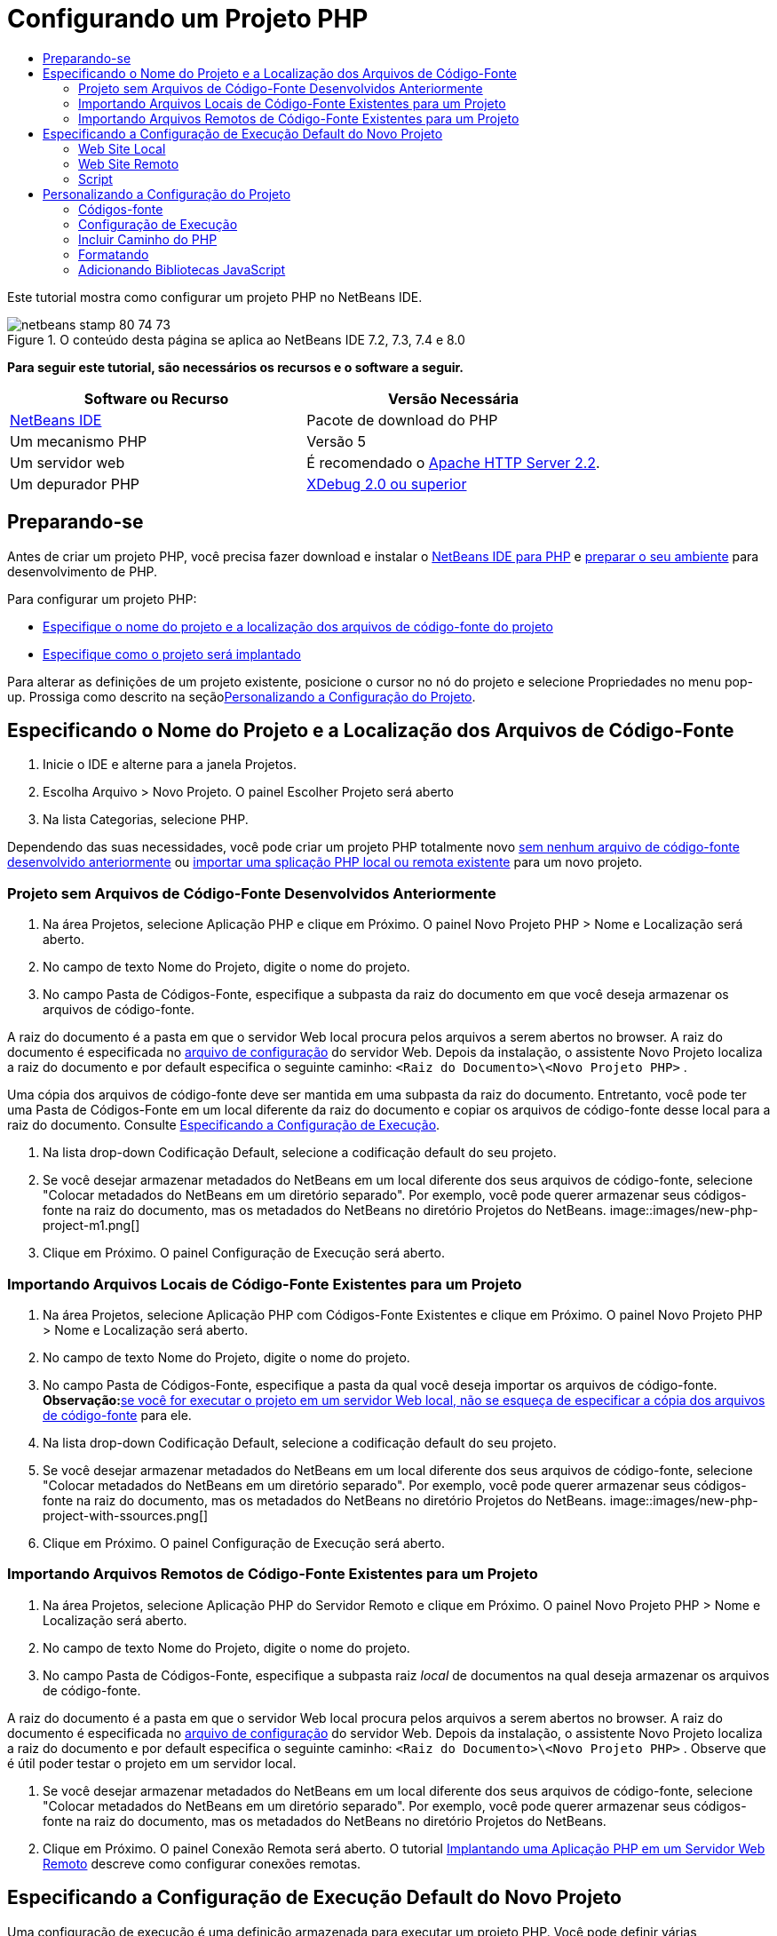 // 
//     Licensed to the Apache Software Foundation (ASF) under one
//     or more contributor license agreements.  See the NOTICE file
//     distributed with this work for additional information
//     regarding copyright ownership.  The ASF licenses this file
//     to you under the Apache License, Version 2.0 (the
//     "License"); you may not use this file except in compliance
//     with the License.  You may obtain a copy of the License at
// 
//       http://www.apache.org/licenses/LICENSE-2.0
// 
//     Unless required by applicable law or agreed to in writing,
//     software distributed under the License is distributed on an
//     "AS IS" BASIS, WITHOUT WARRANTIES OR CONDITIONS OF ANY
//     KIND, either express or implied.  See the License for the
//     specific language governing permissions and limitations
//     under the License.
//

= Configurando um Projeto PHP
:jbake-type: tutorial
:jbake-tags: tutorials 
:jbake-status: published
:icons: font
:syntax: true
:source-highlighter: pygments
:toc: left
:toc-title:
:description: Configurando um Projeto PHP - Apache NetBeans
:keywords: Apache NetBeans, Tutorials, Configurando um Projeto PHP

Este tutorial mostra como configurar um projeto PHP no NetBeans IDE.


image::images/netbeans-stamp-80-74-73.png[title="O conteúdo desta página se aplica ao NetBeans IDE 7.2, 7.3, 7.4 e 8.0"]


*Para seguir este tutorial, são necessários os recursos e o software a seguir.*

|===
|Software ou Recurso |Versão Necessária 

|link:https://netbeans.org/downloads/index.html[+NetBeans IDE+] |Pacote de download do PHP 

|Um mecanismo PHP |Versão 5 

|Um servidor web |É recomendado o link:http://httpd.apache.org/download.cgi[+Apache HTTP Server 2.2+].
 

|Um depurador PHP |link:http://www.xdebug.org[+XDebug 2.0 ou superior+] 
|===


== Preparando-se

Antes de criar um projeto PHP, você precisa fazer download e instalar o link:https://netbeans.org/downloads/index.html[+NetBeans IDE para PHP+] e link:../../trails/php.html#configuration[+preparar o seu ambiente+] para desenvolvimento de PHP.

Para configurar um projeto PHP:

* <<location,Especifique o nome do projeto e a localização dos arquivos de código-fonte do projeto>>
* <<runConfiguration,Especifique como o projeto será implantado>>

Para alterar as definições de um projeto existente, posicione o cursor no nó do projeto e selecione Propriedades no menu pop-up. Prossiga como descrito na seção<<managingProjectSetup,Personalizando a Configuração do Projeto>>.


== Especificando o Nome do Projeto e a Localização dos Arquivos de Código-Fonte

1. Inicie o IDE e alterne para a janela Projetos.
2. Escolha Arquivo > Novo Projeto. O painel Escolher Projeto será aberto
3. Na lista Categorias, selecione PHP.

Dependendo das suas necessidades, você pode criar um projeto PHP totalmente novo <<projectNoExistingSources,sem nenhum arquivo de código-fonte desenvolvido anteriormente>> ou <<importSources,importar uma splicação PHP local ou remota existente>> para um novo projeto.


=== Projeto sem Arquivos de Código-Fonte Desenvolvidos Anteriormente

1. Na área Projetos, selecione Aplicação PHP e clique em Próximo. O painel Novo Projeto PHP > Nome e Localização será aberto.
2. No campo de texto Nome do Projeto, digite o nome do projeto.
3. No campo Pasta de Códigos-Fonte, especifique a subpasta da raiz do documento em que você deseja armazenar os arquivos de código-fonte.

A raiz do documento é a pasta em que o servidor Web local procura pelos arquivos a serem abertos no browser. A raiz do documento é especificada no link:../../trails/php.html#configuration[+arquivo de configuração+] do servidor Web. Depois da instalação, o assistente Novo Projeto localiza a raiz do documento e por default especifica o seguinte caminho:  ``<Raiz do Documento>\<Novo Projeto PHP>`` .

Uma cópia dos arquivos de código-fonte deve ser mantida em uma subpasta da raiz do documento. Entretanto, você pode ter uma Pasta de Códigos-Fonte em um local diferente da raiz do documento e copiar os arquivos de código-fonte desse local para a raiz do documento. Consulte <<copy-sources,Especificando a Configuração de Execução>>.

4. Na lista drop-down Codificação Default, selecione a codificação default do seu projeto.
5. Se você desejar armazenar metadados do NetBeans em um local diferente dos seus arquivos de código-fonte, selecione "Colocar metadados do NetBeans em um diretório separado". Por exemplo, você pode querer armazenar seus códigos-fonte na raiz do documento, mas os metadados do NetBeans no diretório Projetos do NetBeans. 
image::images/new-php-project-m1.png[]
6. Clique em Próximo. O painel Configuração de Execução será aberto.


=== Importando Arquivos Locais de Código-Fonte Existentes para um Projeto

1. Na área Projetos, selecione Aplicação PHP com Códigos-Fonte Existentes e clique em Próximo. O painel Novo Projeto PHP > Nome e Localização será aberto.
2. No campo de texto Nome do Projeto, digite o nome do projeto.
3. No campo Pasta de Códigos-Fonte, especifique a pasta da qual você deseja importar os arquivos de código-fonte.
*Observação:*<<localServer, se você for executar o projeto em um servidor Web local, não se esqueça de especificar a >><<copyFilesFromSourcesFolder,cópia dos arquivos de código-fonte>> para ele.
4. Na lista drop-down Codificação Default, selecione a codificação default do seu projeto.
5. Se você desejar armazenar metadados do NetBeans em um local diferente dos seus arquivos de código-fonte, selecione "Colocar metadados do NetBeans em um diretório separado". Por exemplo, você pode querer armazenar seus códigos-fonte na raiz do documento, mas os metadados do NetBeans no diretório Projetos do NetBeans. 
image::images/new-php-project-with-ssources.png[]
6. Clique em Próximo. O painel Configuração de Execução será aberto.


=== Importando Arquivos Remotos de Código-Fonte Existentes para um Projeto

1. Na área Projetos, selecione Aplicação PHP do Servidor Remoto e clique em Próximo. O painel Novo Projeto PHP > Nome e Localização será aberto.
2. No campo de texto Nome do Projeto, digite o nome do projeto.
3. No campo Pasta de Códigos-Fonte, especifique a subpasta raiz _local_ de documentos na qual deseja armazenar os arquivos de código-fonte.

A raiz do documento é a pasta em que o servidor Web local procura pelos arquivos a serem abertos no browser. A raiz do documento é especificada no link:../../trails/php.html#configuration[+arquivo de configuração+] do servidor Web. Depois da instalação, o assistente Novo Projeto localiza a raiz do documento e por default especifica o seguinte caminho:  ``<Raiz do Documento>\<Novo Projeto PHP>`` . Observe que é útil poder testar o projeto em um servidor local.

4. Se você desejar armazenar metadados do NetBeans em um local diferente dos seus arquivos de código-fonte, selecione "Colocar metadados do NetBeans em um diretório separado". Por exemplo, você pode querer armazenar seus códigos-fonte na raiz do documento, mas os metadados do NetBeans no diretório Projetos do NetBeans.
5. Clique em Próximo. O painel Conexão Remota será aberto. O tutorial link:remote-hosting-and-ftp-account.html[+Implantando uma Aplicação PHP em um Servidor Web Remoto+] descreve como configurar conexões remotas.


== Especificando a Configuração de Execução Default do Novo Projeto

Uma configuração de execução é uma definição armazenada para executar um projeto PHP. Você pode definir várias configurações para um projeto e alternar entre elas para frente e para trás. Por exemplo, se uma aplicação tiver sido desenvolvida localmente e for necessário fazer upload em um servidor de produção remoto, você só precisará escolher outra configuração de execução. As configurações de execução se aplicam a execução e depuração. As configurações de execução acomodam os seguintes casos de uso mais comuns:

* Desenvolvimento de páginas Web do PHP em uma máquina local com um servidor Web local.
* Execução de scripts PHP usando um mecanismo PHP local. Essa abordagem é aplicada a arquivos PHP não direcionados a saída em HTML. Portanto, esses scripts podem ser executados sem um browser.
* Desenvolvimento Remoto. O código-fonte do PHP e outros arquivos da aplicação têm upload em um servidor Web remoto por meio de FTP. Esse caso de uso é comum quando o desenvolvimento é compartilhado entre várias pessoas.
* Uma combinação dos casos de uso acima: uma aplicação é desenvolvida localmente e implantada em um servidor de produção remoto após a conclusão. Durante o desenvolvimento, os scripts do PHP serão executados, se necessário.

Ao criar um novo projeto PHP, você cria uma configuração de execução default do projeto. Para definir a configuração de execução default para o projeto, escolha a opção relevante na lista drop-down Executar Como no painel Configuração de Execução. As seguintes opções estão disponíveis:

* <<localServer,Web Site Local>>. Para usar essa configuração de execução, você precisa ter link:../../trails/php.html#configuration[+o servidor http Apache instalado+] e em execução.
* link:remote-hosting-and-ftp-account.html[+Web Site Remoto (FTP/SFTP) (Tutorial separado)+]. Para usar esta configuração, você precisa de uma link:remote-hosting-and-ftp-account.html#registerHostingAccount[+conta de hospedagem+] em um servidor remoto e uma link:remote-hosting-and-ftp-account.html#createFTPAccount[+conta FTP+] nesse servidor.
* <<scriptCommandLine,Script>>. Essa configuração de execução não requer que um servidor Web esteja instalado e em execução. Você precisa somente de um link:../../trails/php.html#configuration[+mecanismo PHP+].

O procedimento para a criação de configurações de execução adicionais ou de edição da configuração de execução default é descrito em <<runConfiguration,Personalizando a Configuração do Projeto: Configuração de Execução>>. É muito semelhante ao processo da criação de configuração de execução default, a não ser pela caixa de diálogo Propriedades do projeto existente que é usada, em vez do assistente novo projeto.


=== Web Site Local

Uma configuração de web site que envolve uma cópia das suas pastas de código-fonte PHP na pasta Web do servidor Web Apache instalado na máquina. É comum a prática para que um projeto tenha uma configuração de web site local e outra remota. Observe que o procedimento para definição da configuração de execução do web site local é diferente, dependendo da criação do projeto com ou sem códigos-fonte existentes.

*Para configurar um Web site local:*

1. Na lista drop-down Executar Como, selecione Web Site Local.
2. No campo URL do Projeto, verifique o endereço do URL gerado automaticamente. Verifique se o servidor HTTP do Apache ouve a porta default 80. Caso contrário, especifique explicitamente o número da porta no formato  ``localhost:<número da porta>`` .
image::images/run-configuration-local-server-project-with-existing-sources.png[]
3. Se você estiver criando um projeto a partir de códigos-fonte existentes, poderá selecionar qual arquivo de código-fonte usar como o arquivo de índice.
4. Para armazenar os arquivos de código-fonte do projeto em um diretório diferente do diretório do projeto NetBeans IDE, selecione “Copiar arquivos da Pasta de Códigos-Fonte para outro local”. _Se você estiver criando um projeto a partir de códigos-fonte existentes, essa é uma etapa necessária, a não ser que os códigos-fonte existentes já estejam na pasta Web do servidor Apache._
O campo, por default, especifica o seguinte caminho:  ``<Raiz do Documento>\<Novo Projeto PHP>`` . Se necessário, use o botão Procurar para especificar um caminho diferente.
A raiz do documento é a pasta em que o servidor Web procura por arquivos a serem abertos no browser. A raiz do documento é especificada no link:../../trails/php.html#configuration[+arquivo de configuração+] do servidor Web. 
O assistente detecta o tipo de instalação do Apache, um componente ou dentro de um pacote, e fornece o caminho para a localização default da pasta  ``htdocs``  do tipo de instalação atual. Portanto, se você tiver aceitado as definições default durante a instalação do servidor Apache ou do pacote AMP, selecione o caminho na lista drop-down.
5. Clique em Finalizar. O IDE criará o projeto PHP.


=== Web Site Remoto

Cosulte o tutorial link:remote-hosting-and-ftp-account.html[+Implantando uma Aplicação PHP a um Servidor Web Remoto+].


=== Script

1. Na lista drop-down Executar Como, selecione Script.
image::images/project-properties-script.png[]
2. Para especificar a localização do mecanismo PHP, clique no botão Configurar ao lado da caixa Usar Interpretador PHP Default. A caixa de diálogo Opções do PHP será aberta na guia Geral.
image::images/run-config-script-options-m1.png[]
3. No campo Interpretador do PHP 5, especifique o caminho para o arquivo  ``php.exe`` . Use o botão Procurar ou Pesquisar..., se necessário.
4. Para especificar como os resultados da execução do script serão mostrados, marque a caixa de seleção relevante na área Abrir Resultado Em. As seguintes opções estão disponíveis:

* Janela de Saída. Os resultados da execução de um script aparecerão na janela de saída na parte inferior da janela do NetBeans IDE.
* Web Browser. A janela do browser default se abrirá com os resultados da execução de um script no formato de um arquivo HTML.
* Editor. Os resultados da execução de um script se abrirão como um arquivo HTML na janela do editor do IDE.
5. Clique em OK. A caixa de diálogo Opções se fechará e o sistema retornará para o painel Configuração de Execução. 
6. Adicionar qualquer argumento, como  ``debug=true``  e qualquer link:http://www.php.net/manual/en/features.commandline.options.php[+opção de linha de comandos PHP+].


== Personalizando a Configuração do Projeto

Durante a criação do projeto, as seguintes definições básicas do projeto são especificadas: o tipo do projeto, a localização dos arquivos de código-fonte do projeto e a configuração de execução default. Para expandir a configuração do projeto com novas definições, personalize o projeto. Posicione o cursor no nó do projeto e selecione Propriedades no menu pop-up. O painel Propriedades do Projeto será aberto com uma lista de categorias de definições.


=== Códigos-fonte


No painel Códigos-fonte:

1. O campo Raiz da Web mostra a pasta raiz do site da sua aplicação. Por default, o campo mostra a pasta Códigos-fonte. Para alterar a raiz da Web, clique em Procurar e selecione outra pasta.
2. Selecione <<location,Copiar arquivos da pasta de Códigos-Fonte>> para outra localização, se necessário, e especifique o caminho para a pasta de armazenamento.
3. Altere a codificação, se necessário 
image::images/pprop-sources.png[]
4. Para concluir a personalização do projeto, clique em OK.


=== Configuração de Execução


No painel Configuração de Execução, modifique a configuração de execução default e/ou defina novas configurações de execução, se necessário. 

1. Para modificar as definições default, <<runConfiguration,atualize os campos como durante a criação do projeto>>.
2. Para definir uma nova configuração de execução, clique em Novo, ao lado da lista drop-down Configuração. A caixa de diálogo Criar Nova Configuração será aberta.
3. No campo Nome da Configuração, digite o nome da nova configuração de execução e clique em OK. Você retornará para o painel Configuração de Execução.
4. Especifique as definições da configuração de execução da mesma forma que a <<runConfiguration,configuração de execução default>> foi definida durante a criação do projeto e clique em OK. A nova configuração será adicionada à lista drop-down Configuração.
5. Para remover uma configuração, selecione-a na lista drop-down Configuração e clique em Deletar. 
image::images/pprop-runconfig.png[]
6. Para concluir a personalização do projeto, clique em OK.


=== Incluir Caminho do PHP


No painel Incluir Caminho, especifique a localização dos arquivos que você precisa usar no projeto, mas não precisa colocar junto com os arquivos de código-fonte.

1. Para adicionar uma pasta, clique em Adicionar Pasta. A caixa de diálogo Selecionar Pasta será aberta.
2. Selecione as pastas relevantes e clique em Abrir. Você retornará para o painel Incluir Caminho do PHP. A nova pasta será adicionada à lista.
3. Para navegar pela lista, use os botões Mover para Cima e Mover para Baixo.
4. Para remover uma pasta da lista de pastas incluída, selecione a pasta e clique em Remover.
image::images/pprop-include-path.png[]
5. Para concluir a personalização do projeto, clique em OK.


=== Formatando

No painel Formatação, defina o estilo de formatação que deseja aplicar aos arquivos de código-fonte no editor. Você poderá definir se a formatação será global ou específica de projeto.

*Para definir a formatação global do IDE:*

1. Selecione "Usar opções globais".
2. Clique em Editar Opções Globais. A caixa de diálogo de opções do IDE abre na guia Editor > Formatação. 
image::images/global-formatting.png[]
3. Da lista drop-down Linguagem, selecione a linguagem na qual as definições deverão ser aplicadas.
4. Na lista drop-down Categorias, selecione os itens de formato nos quais a definição será aplicada.
5. Defina sua formatação desejada e clique em OK.
6. Clique no botão Ajuda para obter informações detalhadas.

*Para definir a formatação específica do projeto:*

1. Selecione “Usar opções específicas do projeto". A área oculta será exibida. image::images/pprop-formatting.png[]
2. Na lista drop-down Linguagem, selecione Todas as Linguagens ou PHP. Nesse caso, Todas as Linguagens é o PHP e todas as outras linguagens você tem no seu projeto PHP.
3. Na lista drop-down Categorias, selecione os itens de formato nos quais a definição será aplicada.
4. Defina sua formatação desejada e clique em OK.
5. Clique no botão Ajuda para obter informações detalhadas.


=== Adicionando Bibliotecas JavaScript

As bibliotecas de JavaScript incorporadas foram removidas no NetBeans IDE 6.7 porque eram muito grandes e de desempenho lento e porque é fácil adicionar bibliotecas manualmente. A adição manual de bibliotecas JavaScript ao projeto ativa Autocompletar Código e todas as outras funcionalidades relacionadas ao JavaScript no IDE para o seu projeto.

*Para adicionar Bibliotecas JavaScript ao seu projeto:*

1. Faça download das bibliotecas de JavaScript necessárias ou localize-as se já as tiver.
2. Copie as bibliotecas JavaScript para a sua pasta do projeto PHP usando o IDE ou um explorador de arquivo.

Se as propriedades do projeto estiverem definidas para que os códigos-fonte do projeto sejam copiados para outro local (consulte <<sources,Códigos-Fonte>>), as bibliotecas JavaScript também serão copiadas para esse local. Se o seu projeto for implantado em um servidor remoto, as bibliotecas JavaScript terão upload nesse servidor na próxima vez que o upload dos códigos-fonte do projeto for feito no servidor.

link:/about/contact_form.html?to=3&subject=Feedback:%20PHP%20Project%20Setup[+Enviar Feedback neste Tutorial+]


Para enviar comentários e sugestões, obter suporte e manter-se informado sobre os desenvolvimentos mais recentes das funcionalidades de desenvolvimento PHP do NetBeans IDE, link:../../../community/lists/top.html[+junte-se à lista de correspondência users@php.netbeans.org+].

link:../../trails/php.html[+Voltar à Trilha do Aprendizado PHP+]


